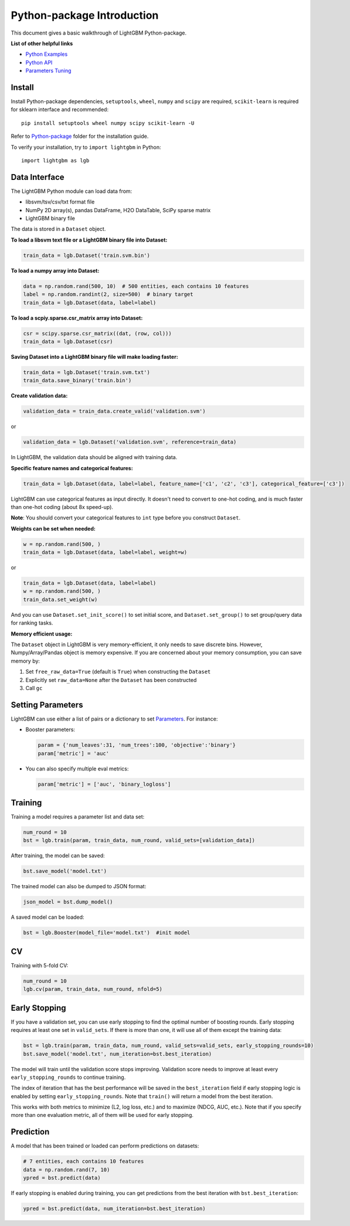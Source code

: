 Python-package Introduction
===========================

This document gives a basic walkthrough of LightGBM Python-package.

**List of other helpful links**

-  `Python Examples <https://github.com/Microsoft/LightGBM/tree/master/examples/python-guide>`__

-  `Python API <./Python-API.rst>`__

-  `Parameters Tuning <./Parameters-Tuning.rst>`__

Install
-------

Install Python-package dependencies,
``setuptools``, ``wheel``, ``numpy`` and ``scipy`` are required, ``scikit-learn`` is required for sklearn interface and recommended:

::

    pip install setuptools wheel numpy scipy scikit-learn -U

Refer to `Python-package`_ folder for the installation guide.

To verify your installation, try to ``import lightgbm`` in Python:

::

    import lightgbm as lgb

Data Interface
--------------

The LightGBM Python module can load data from:

-  libsvm/tsv/csv/txt format file

-  NumPy 2D array(s), pandas DataFrame, H2O DataTable, SciPy sparse matrix

-  LightGBM binary file

The data is stored in a ``Dataset`` object.

**To load a libsvm text file or a LightGBM binary file into Dataset:**

.. code:: python

    train_data = lgb.Dataset('train.svm.bin')

**To load a numpy array into Dataset:**

.. code:: python

    data = np.random.rand(500, 10)  # 500 entities, each contains 10 features
    label = np.random.randint(2, size=500)  # binary target
    train_data = lgb.Dataset(data, label=label)

**To load a scpiy.sparse.csr\_matrix array into Dataset:**

.. code:: python

    csr = scipy.sparse.csr_matrix((dat, (row, col)))
    train_data = lgb.Dataset(csr)

**Saving Dataset into a LightGBM binary file will make loading faster:**

.. code:: python

    train_data = lgb.Dataset('train.svm.txt')
    train_data.save_binary('train.bin')

**Create validation data:**

.. code:: python

    validation_data = train_data.create_valid('validation.svm')

or

.. code:: python

    validation_data = lgb.Dataset('validation.svm', reference=train_data)

In LightGBM, the validation data should be aligned with training data.

**Specific feature names and categorical features:**

.. code:: python

    train_data = lgb.Dataset(data, label=label, feature_name=['c1', 'c2', 'c3'], categorical_feature=['c3'])

LightGBM can use categorical features as input directly.
It doesn't need to convert to one-hot coding, and is much faster than one-hot coding (about 8x speed-up).

**Note**: You should convert your categorical features to ``int`` type before you construct ``Dataset``.

**Weights can be set when needed:**

.. code:: python

    w = np.random.rand(500, )
    train_data = lgb.Dataset(data, label=label, weight=w)

or

.. code:: python

    train_data = lgb.Dataset(data, label=label)
    w = np.random.rand(500, )
    train_data.set_weight(w)

And you can use ``Dataset.set_init_score()`` to set initial score, and ``Dataset.set_group()`` to set group/query data for ranking tasks.

**Memory efficient usage:**

The ``Dataset`` object in LightGBM is very memory-efficient, it only needs to save discrete bins.
However, Numpy/Array/Pandas object is memory expensive.
If you are concerned about your memory consumption, you can save memory by:

1. Set ``free_raw_data=True`` (default is ``True``) when constructing the ``Dataset``

2. Explicitly set ``raw_data=None`` after the ``Dataset`` has been constructed

3. Call ``gc``

Setting Parameters
------------------

LightGBM can use either a list of pairs or a dictionary to set `Parameters <./Parameters.rst>`__.
For instance:

-  Booster parameters:

   .. code:: python

       param = {'num_leaves':31, 'num_trees':100, 'objective':'binary'}
       param['metric'] = 'auc'

-  You can also specify multiple eval metrics:

   .. code:: python

       param['metric'] = ['auc', 'binary_logloss']

Training
--------

Training a model requires a parameter list and data set:

.. code:: python

    num_round = 10
    bst = lgb.train(param, train_data, num_round, valid_sets=[validation_data])

After training, the model can be saved:

.. code:: python

    bst.save_model('model.txt')

The trained model can also be dumped to JSON format:

.. code:: python

    json_model = bst.dump_model()

A saved model can be loaded:

.. code:: python

    bst = lgb.Booster(model_file='model.txt')  #init model

CV
--

Training with 5-fold CV:

.. code:: python

    num_round = 10
    lgb.cv(param, train_data, num_round, nfold=5)

Early Stopping
--------------

If you have a validation set, you can use early stopping to find the optimal number of boosting rounds.
Early stopping requires at least one set in ``valid_sets``. If there is more than one, it will use all of them except the training data:

.. code:: python

    bst = lgb.train(param, train_data, num_round, valid_sets=valid_sets, early_stopping_rounds=10)
    bst.save_model('model.txt', num_iteration=bst.best_iteration)

The model will train until the validation score stops improving.
Validation score needs to improve at least every ``early_stopping_rounds`` to continue training.

The index of iteration that has the best performance will be saved in the ``best_iteration`` field if early stopping logic is enabled by setting ``early_stopping_rounds``.
Note that ``train()`` will return a model from the best iteration.

This works with both metrics to minimize (L2, log loss, etc.) and to maximize (NDCG, AUC, etc.).
Note that if you specify more than one evaluation metric, all of them will be used for early stopping.

Prediction
----------

A model that has been trained or loaded can perform predictions on datasets:

.. code:: python

    # 7 entities, each contains 10 features
    data = np.random.rand(7, 10)
    ypred = bst.predict(data)

If early stopping is enabled during training, you can get predictions from the best iteration with ``bst.best_iteration``:

.. code:: python

    ypred = bst.predict(data, num_iteration=bst.best_iteration)

.. _Python-package: https://github.com/Microsoft/LightGBM/tree/master/python-package

